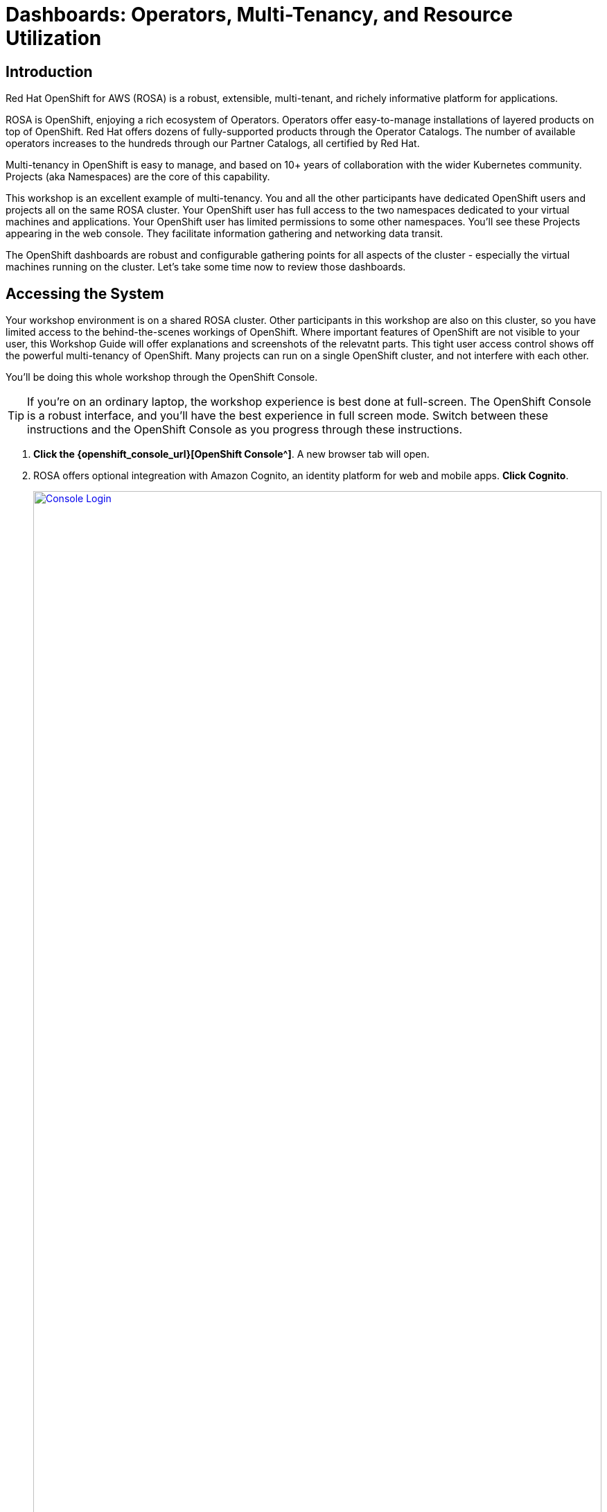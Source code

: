 = Dashboards: Operators, Multi-Tenancy, and Resource Utilization

== Introduction

Red Hat OpenShift for AWS (ROSA) is a robust, extensible, multi-tenant, and richely informative platform for applications.

ROSA is OpenShift, enjoying a rich ecosystem of Operators.
Operators offer easy-to-manage installations of layered products on top of OpenShift.
Red Hat offers dozens of fully-supported products through the Operator Catalogs.
The number of available operators increases to the hundreds through our Partner Catalogs, all certified by Red Hat.

Multi-tenancy in OpenShift is easy to manage, and based on 10+ years of collaboration with the wider Kubernetes community.
Projects (aka Namespaces) are the core of this capability.

This workshop is an excellent example of multi-tenancy.
You and all the other participants have dedicated OpenShift users and projects all on the same ROSA cluster.
Your OpenShift user has full access to the two namespaces dedicated to your virtual machines and applications.
Your OpenShift user has limited permissions to some other namespaces.
You'll see these Projects appearing in the web console.
They facilitate information gathering and networking data transit.

The OpenShift dashboards are robust and configurable gathering points for all aspects of the cluster - especially the virtual machines running on the cluster.
Let's take some time now to review those dashboards.

== Accessing the System

Your workshop environment is on a shared ROSA cluster.
Other participants in this workshop are also on this cluster, so you have limited access to the behind-the-scenes workings of OpenShift.
Where important features of OpenShift are not visible to your user, this Workshop Guide will offer explanations and screenshots of the relevatnt parts.
This tight user access control shows off the powerful multi-tenancy of OpenShift.
Many projects can run on a single OpenShift cluster, and not interfere with each other.

You'll be doing this whole workshop through the OpenShift Console.

TIP: If you're on an ordinary laptop, the workshop experience is best done at full-screen.  The OpenShift Console is a robust interface, and you'll have the best experience in full screen mode.  Switch between these instructions and the OpenShift Console as you progress through these instructions.

. *Click the {openshift_console_url}[OpenShift Console^]*.
A new browser tab will open.
. ROSA offers optional integreation with Amazon Cognito, an identity platform for web and mobile apps.
*Click Cognito*.
+
image::module-1-console-login.png[Console Login,link=self, window=blank, width=100%]
+
. *Enter your username `{user}` and password `{password}`*.
. By default you will be taken to the Developer perspective.
Change to the Administrator perspective.
*Click the drop-down menu on the upper left, and select Administrator*.
+
image::module-1-administrator.png[Administrator perspective,link=self, window=blank, width=100%]

Congratulations!
You're now logged in and ready to begin the workshop!

[[operators]]
== Review the Operators

=== The OpenShift Virtualization Operator

The OpenShift Virualization operator enables OpenShift to host virtual machines and creates the "Virtualization" tab in the OpenShift console.
It can be installed simply through the Operator Hub.

The OpenShift Virtualization has already been deployed for you.
Examine the configuration as follows.

. Navigate to the Installed Operators page, and find the virtualization operator.
Click the Virtualization Operator to examine its custom resources and APIs.
+
image://module-1-operators-virt.png[Installed Operators,link=self, window=blank, width=100%]
+
The OpenShift Virtualization has already been deployed for you.
Examine the configuration as follows.
+
image::module1-virt-operator.png[OpenShift Virtualization Operator,link=self, window=blank, width=100%]

////
== The Migration Toolkit for Virtualization

The Migration Toolkit for Virtualization operator creates the "Migration" tab in the OpenShift console.
This is where you connect to the VMware cluster you want to migrate VMs from (providers) and create the migration jobs (plans).

. Go back to the *Installed Opeartors* page and search for `Migration`.
Examine the Migration Toolkit for Virtualization Operator.
The toolkit has already been deployed for you.
+
image::module-1-mtv-operator.png[MTV Operator,link=self, window=blank, width=100%]
////

[[resourceutilization]]
== Resource Utilization

It may seem trivial, but capturing utilization metrics from all VMs isn't simple, particularly in the cloud.
OpenShift makes this easy by automatically generating these dashboards for every VM you run on OpenShift.
The resource metrics are stored in a time series database allowing the user to view utilization at various points in time and is exportable if the customer wishes to view the metrics in their own dashboards.

. View your list of virtual machines in the windowsnetworking-{user} project.
On the left bar, *click Virtualization -> VirtualMachines*.
Then *select Project: `windowsnetworking-{user}`* from the top bar.
+
image::module-1-virtual-machines.png[Virtualization VirtualMachines]
+
. *Click on the winweb01* VM to see an Overview of a VM.
+
image::module-1-virtual-machine-list.png[Virtual Machines List,link=self, window=blank, width=100%]
+
*Click the "Metrics" tab* to see the resource utilization information for this VM.
+
image::module-1-virtual-machine-metrics.png[Virtual Machine Metrics,link=self, window=blank, width=100%]

[[congratulations]]
== Congratulations

Congratulations!

You've begun your exploration of OpenShift Virtualization.
You now have a basic acquintance with the essential dashboards for managing your virtual machines on ROSA.

